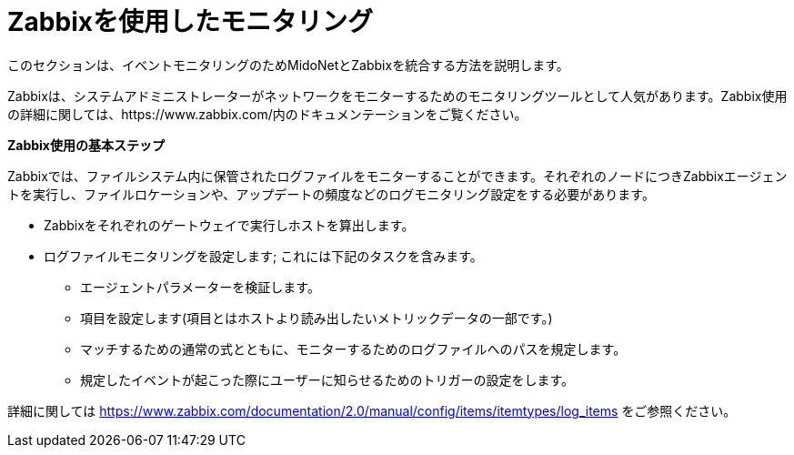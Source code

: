 [[zabbix]]
= Zabbixを使用したモニタリング

このセクションは、イベントモニタリングのためMidoNetとZabbixを統合する方法を説明します。

Zabbixは、システムアドミニストレーターがネットワークをモニターするためのモニタリングツールとして人気があります。Zabbix使用の詳細に関しては、https://www.zabbix.com/内のドキュメンテーションをご覧ください。

*Zabbix使用の基本ステップ*

Zabbixでは、ファイルシステム内に保管されたログファイルをモニターすることができます。それぞれのノードにつきZabbixエージェントを実行し、ファイルロケーションや、アップデートの頻度などのログモニタリング設定をする必要があります。

* Zabbixをそれぞれのゲートウェイで実行しホストを算出します。

* ログファイルモニタリングを設定します; これには下記のタスクを含みます。

** エージェントパラメーターを検証します。

** 項目を設定します(項目とはホストより読み出したいメトリックデータの一部です。)

** マッチするための通常の式とともに、モニターするためのログファイルへのパスを規定します。

** 規定したイベントが起こった際にユーザーに知らせるためのトリガーの設定をします。

詳細に関しては
https://www.zabbix.com/documentation/2.0/manual/config/items/itemtypes/log_items をご参照ください。

